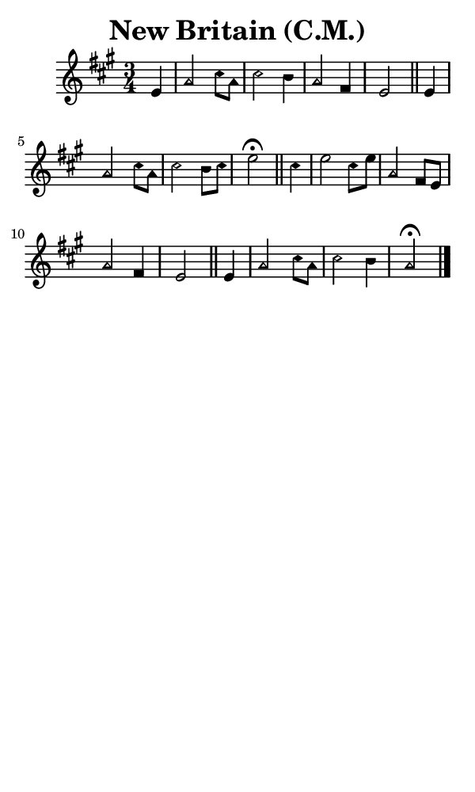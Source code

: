 \version "2.18.2"

#(set-global-staff-size 14)

\header {
  title=\markup {
    New Britain (C.M.)
  }
  composer = \markup {
    
  }
  tagline = ##f
}

sopranoMusic = {
 \aikenHeads
 \clef treble
 \key a \major
 \autoBeamOff
 \time 3/4
 \relative c' {
   \set Score.tempoHideNote = ##t \tempo 4 = 120
   
   \partial 4
   e4
   a2 cis8[ a] cis2 b4 a2 fis4 e2 \bar "||"
   e4 a2 cis8[ a] cis2 b8[ cis]  e2\fermata \bar "||"
   cis4 e2 cis8[ e] a,2 fis8[ e] a2 fis4 e2 \bar "||"
   e4 a2 cis8[ a] cis2 b4 a2\fermata  \bar "|."
 }
}

#(set! paper-alist (cons '("phone" . (cons (* 3 in) (* 5 in))) paper-alist))

\paper {
  #(set-paper-size "phone")
}

\score {
  <<
    \new Staff {
      \new Voice {
	\sopranoMusic
      }
    }
  >>
}